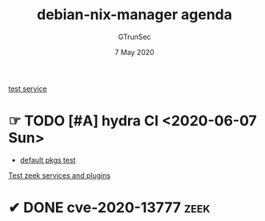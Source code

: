 #+TITLE: debian-nix-manager agenda
#+AUTHOR: GTrunSec
#+EMAIL: gtrunsec@hardenedlinux.org
#+DATE:  7 May 2020
#+DESCRIPTION:
#+KEYWORDS:
#+LANGUAGE:  en cn
#+OPTIONS:   H:3 num:t toc:t \n:nil @:t ::t |:t ^:nil -:t f:t *:t <:t
#+SELECT_TAGS: export
#+EXCLUDE_TAGS: noexport

[[file:service.org][test service]]

* ☞ TODO [#A] hydra CI <2020-06-07 Sun>
- [[file:~/.config/nixpkgs/test/hydra/default-pkgs.nix][default pkgs test]]


[[file:zeek.org][Test zeek services and plugins]]

* ✔ DONE cve-2020-13777 :zeek:
:PROPERTIES:
:CATEGORY: patch
'':END:

:LOGBOOK:

CLOCK: [2020-06-12 Sat 13:06]--[2020-06-12 Sat 13:49] =>  0:43
:END:

#+begin_src nix :async t :exports both :results output

#+end_src

